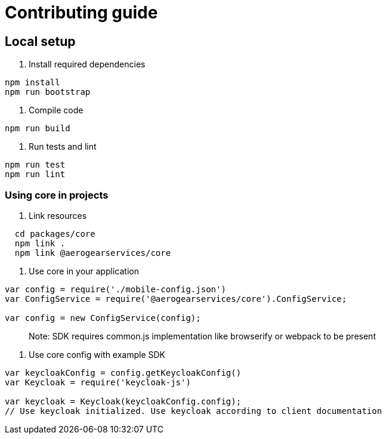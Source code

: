 = Contributing guide

== Local setup

1. Install required dependencies
[source,bash]
----
npm install
npm run bootstrap
----
2. Compile code
[source,bash]
----
npm run build
----
3. Run tests and lint
[source,bash]
----
npm run test
npm run lint
----

=== Using core in projects

1. Link resources
[source,bash]
----
  cd packages/core
  npm link .
  npm link @aerogearservices/core
----

2. Use core in your application
[source,javascript]
----
var config = require('./mobile-config.json')
var ConfigService = require('@aerogearservices/core').ConfigService;

var config = new ConfigService(config);
----
> Note: SDK requires common.js implementation like browserify or webpack to be present

3. Use core config with example SDK
[source,javascript]
----
var keycloakConfig = config.getKeycloakConfig()
var Keycloak = require('keycloak-js')

var keycloak = Keycloak(keycloakConfig.config);
// Use keycloak initialized. Use keycloak according to client documentation
----

